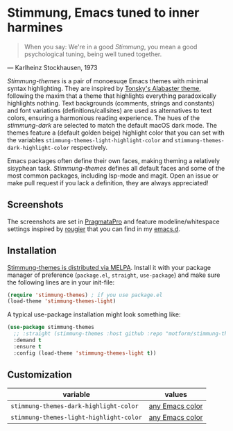* Stimmung, Emacs tuned to inner harmines

  #+BEGIN_QUOTE
  When you say: We're in a good /Stimmung/, you mean a good psychological tuning, being well tuned together. 
  #+END_QUOTE
— Karlheinz Stockhausen, 1973

/Stimmung-themes/ is a pair of monoesuqe Emacs themes with minimal syntax highlighting. They are inspired by [[https://github.com/tonsky/sublime-scheme-alabaster][Tonsky's Alabaster theme]], following the maxim that a theme that highlights everything paradoxically highlights nothing. Text backgrounds (comments, strings and constants) and font variations (definitions/callsites) are used as alternatives to text colors, ensuring a harmonious reading experience. The hues of the /stimmung-dark/ are selected to match the default macOS dark mode. The themes feature a (default golden beige) highlight color that you can set with the variables ~stimmung-themes-light-highlight-color~ and ~stimmung-themes-dark-highlight-color~ respectively.

Emacs packages often define their own faces, making theming a relatively sisyphean task. /Stimmung-themes/ defines all default faces and some of the most common packages, including lsp-mode and magit. Open an issue or make pull request if you lack a definition, they are always appreciated!

** Screenshots
[[./.assets/clojure.png]]

[[./.assets/tsx.png]]

[[./.assets/magit.png]]

The screenshots are set in [[https://fsd.it/shop/fonts/pragmatapro/][PragmataPro]] and feature modeline/whitespace settings inspired by [[https://github.com/rougier][rougier]] that you can find in my [[https://github.com/motform/emacs.d][emacs.d]].


** Installation
[[https://melpa.org/#/stimmung-themes][Stimmung-themes is distributed via MELPA]]. Install it with your package manager of preference (~package.el~, ~straight~, ~use-package~) and make sure the following lines are in your init-file:

#+BEGIN_SRC emacs-lisp
(require 'stimmung-themes) ; if you use package.el
(load-theme 'stimmung-themes-light)
#+END_SRC

A typical use-package installation might look something like:

#+BEGIN_SRC emacs-lisp
(use-package stimmung-themes
  ;; :straight (stimmung-themes :host github :repo "motform/stimmung-themes") ; if you are a straight shooter
  :demand t
  :ensure t
  :config (load-theme 'stimmung-themes-light t))
#+END_SRC

** Customization

| variable                              | values          |
|---------------------------------------+-----------------|
| ~stimmung-themes-dark-highlight-color~  | [[https://www.gnu.org/software/emacs/manual/html_node/emacs/Colors.html][any Emacs color]] |
| ~stimmung-themes-light-highlight-color~ | [[https://www.gnu.org/software/emacs/manual/html_node/emacs/Colors.html][any Emacs color]] |
